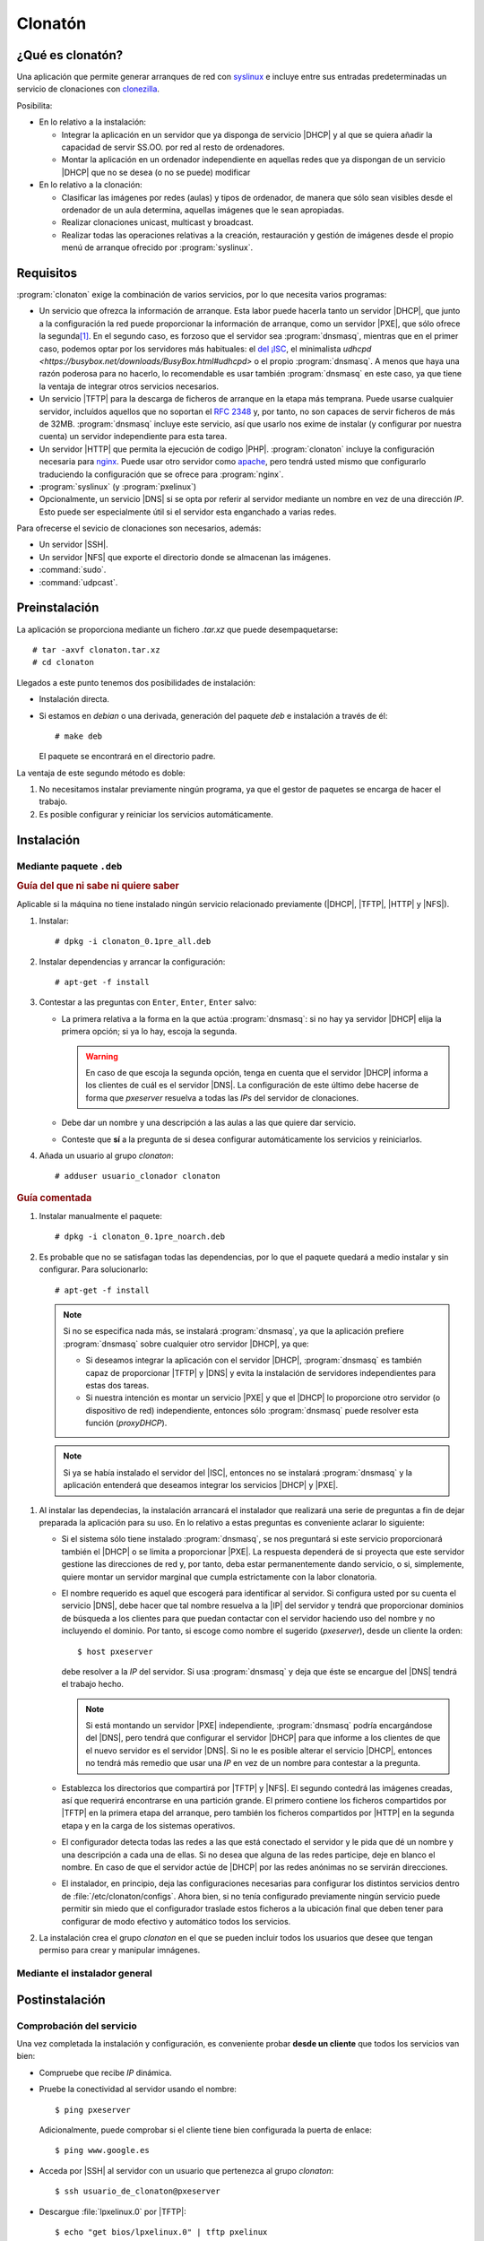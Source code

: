 ********
Clonatón
********

¿Qué es clonatón?
*****************
Una aplicación que permite generar arranques de red con `syslinux
<https://www.syslinux.org>`_ e incluye entre sus entradas predeterminadas un
servicio de clonaciones con `clonezilla <https://clonezilla.org/>`_.

Posibilita:

+ En lo relativo a la instalación:

  * Integrar la aplicación en un servidor que ya disponga de servicio |DHCP| y
    al que se quiera añadir la capacidad de servir SS.OO. por red al resto de
    ordenadores.

  * Montar la aplicación en un ordenador independiente en aquellas redes que ya
    dispongan de un servicio |DHCP| que no se desea (o no se puede) modificar

+ En lo relativo a la clonación:

  * Clasificar las imágenes por redes (aulas) y tipos de ordenador, de manera
    que sólo sean visibles desde el ordenador de un aula determina, aquellas
    imágenes que le sean apropiadas.

  * Realizar clonaciones unicast, multicast y broadcast.

  * Realizar todas las operaciones relativas a la creación, restauración y
    gestión de imágenes desde el propio menú de arranque ofrecido por
    :program:`syslinux`.

Requisitos
**********
:program:`clonaton` exige la combinación de varios servicios, por lo que
necesita varios programas:

* Un servicio que ofrezca la información de arranque. Esta labor puede hacerla
  tanto un servidor |DHCP|, que junto a la configuración la red puede
  proporcionar la información de arranque, como un servidor |PXE|, que sólo
  ofrece la segunda\ [#]_. En el segundo caso, es forzoso que el servidor sea
  :program:`dnsmasq`, mientras que en el primer caso, podemos optar por los
  servidores más habituales: el `del ¡ISC
  <https://www.isc.org/downloads/dhcp/>`_, el minimalista `udhcpd
  <https://busybox.net/downloads/BusyBox.html#udhcpd>` o el propio
  :program:`dnsmasq`. A menos que haya una razón poderosa para no hacerlo, lo
  recomendable es usar también :program:`dnsmasq` en este caso, ya que tiene la
  ventaja de integrar otros servicios necesarios.

* Un servicio |TFTP| para la descarga de ficheros de arranque en la etapa más
  temprana. Puede usarse cualquier servidor, incluídos aquellos que no soportan
  el :rfc:`2348` y, por tanto, no son capaces de servir ficheros de más de 32MB.
  :program:`dnsmasq` incluye este servicio, así que usarlo nos exime de instalar
  (y configurar por nuestra cuenta) un servidor independiente para esta tarea.

* Un servidor |HTTP| que permita la ejecución de codigo |PHP|.
  :program:`clonaton` incluye la configuración necesaria para `nginx
  <http://nginx.org>`_. Puede usar otro servidor como `apache
  <https://www.apache.org/>`_, pero tendrá usted mismo que configurarlo
  traduciendo la configuración que se ofrece para :program:`nginx`.

* :program:`syslinux` (y :program:`pxelinux`)

* Opcionalmente, un servicio |DNS| si se opta por referir al servidor mediante
  un nombre en vez de una dirección *IP*. Esto puede ser especialmente útil
  si el servidor esta enganchado a varias redes.

Para ofrecerse el sevicio de clonaciones son necesarios, además:

* Un servidor |SSH|.

* Un servidor |NFS| que exporte el directorio donde se almacenan las imágenes.

* :command:`sudo`.

* :command:`udpcast`.

Preinstalación
**************
La aplicación se proporciona mediante un fichero *.tar.xz* que puede
desempaquetarse::

   # tar -axvf clonaton.tar.xz
   # cd clonaton

Llegados a este punto tenemos dos posibilidades de instalación:

* Instalación directa.
* Si estamos en *debian* o una derivada, generación del paquete *deb*
  e instalación a través de él::

   # make deb

  El paquete se encontrará en el directorio padre.

La ventaja de este segundo método es doble:

#. No necesitamos instalar previamente ningún programa, ya que el
   gestor de paquetes se encarga de hacer el trabajo.
#. Es posible configurar y reiniciar los servicios automáticamente.

Instalación
***********

Mediante paquete ``.deb``
=========================

.. rubric:: Guía del que ni sabe ni quiere saber

Aplicable si la máquina no tiene instalado ningún servicio relacionado
previamente (|DHCP|, |TFTP|, |HTTP| y |NFS|).

#. Instalar::

      # dpkg -i clonaton_0.1pre_all.deb

#. Instalar dependencias y arrancar la configuración::

      # apt-get -f install

#. Contestar a las preguntas con ``Enter``, ``Enter``, ``Enter`` salvo:

   * La primera relativa a la forma en la que actúa :program:`dnsmasq`: si no
     hay ya servidor |DHCP| elija la primera opción; si ya lo hay, escoja la
     segunda.

     .. warning:: En caso de que escoja la segunda opción, tenga en cuenta
        que el servidor |DHCP| informa a los clientes de cuál es el servidor
        |DNS|. La configuración de este último debe hacerse de forma que
        *pxeserver* resuelva a todas las *IPs* del servidor de clonaciones.

   * Debe dar un nombre y una descripción a las aulas a las que quiere dar
     servicio.

   * Conteste que **sí** a la pregunta de si desea configurar automáticamente
     los servicios y reiniciarlos.

#. Añada un usuario al grupo *clonaton*::

   # adduser usuario_clonador clonaton

.. rubric:: Guía comentada

#. Instalar manualmente el paquete::

      # dpkg -i clonaton_0.1pre_noarch.deb

#. Es probable que no se satisfagan todas las dependencias, por lo que el
   paquete quedará a medio instalar y sin configurar. Para solucionarlo::

      # apt-get -f install

   .. note:: Si no se especifica nada más, se instalará :program:`dnsmasq`, ya
      que la aplicación prefiere :program:`dnsmasq` sobre cualquier otro
      servidor |DHCP|, ya que:
   
      * Si deseamos integrar la aplicación con el servidor |DHCP|,
        :program:`dnsmasq` es también capaz de proporcionar |TFTP| y |DNS| y
        evita la instalación de servidores independientes para estas dos
        tareas.

      * Si nuestra intención es montar un servicio |PXE| y que el |DHCP|
        lo proporcione otro servidor (o dispositivo de red) independiente,
        entonces sólo :program:`dnsmasq` puede resolver esta función
        (*proxyDHCP*).

   .. note:: Si ya se había instalado el servidor del |ISC|, entonces no
      se instalará :program:`dnsmasq` y la aplicación entenderá que deseamos
      integrar los servicios |DHCP| y |PXE|.

.. _preguntas-instalacion:

#. Al instalar las dependecias, la instalación arrancará el instalador que
   realizará una serie de preguntas a fin de dejar preparada la aplicación para
   su uso. En lo relativo a estas preguntas es conveniente aclarar lo siguiente:

   * Si el sistema sólo tiene instalado :program:`dnsmasq`, se nos preguntará si
     este servicio proporcionará también el |DHCP| o se limita a proporcionar
     |PXE|. La respuesta dependerá de si proyecta que este servidor gestione las
     direcciones de red y, por tanto, deba estar permanentemente dando servicio,
     o si, simplemente, quiere montar un servidor marginal que cumpla
     estrictamente con la labor clonatoria.

   * El nombre requerido es aquel que escogerá para identificar al servidor. Si
     configura usted por su cuenta el servicio |DNS|, debe hacer que tal nombre
     resuelva a la |IP| del servidor y tendrá que proporcionar dominios de
     búsqueda a los clientes para que puedan contactar con el servidor haciendo
     uso del nombre y no incluyendo el dominio. Por tanto, si escoge como nombre
     el sugerido (*pxeserver*), desde un cliente la orden::

         $ host pxeserver

     debe resolver a la *IP* del servidor. Si usa :program:`dnsmasq` y deja que
     éste se encargue del |DNS| tendrá el trabajo hecho.

     .. note:: Si está montando un servidor |PXE| independiente,
        :program:`dnsmasq` podría encargándose del |DNS|, pero tendrá que
        configurar el servidor |DHCP| para que informe a los clientes de que el
        nuevo servidor es el servidor |DNS|. Si no le es posible alterar el
        servicio |DHCP|, entonces no tendrá más remedio que usar una *IP* en vez
        de un nombre para contestar a la pregunta.

   * Establezca los directorios que compartirá por |TFTP| y |NFS|. El segundo
     contedrá las imágenes creadas, así que requerirá encontrarse en una
     partición grande. El primero contiene los ficheros compartidos por |TFTP|
     en la primera etapa del arranque, pero también los ficheros compartidos por
     |HTTP| en la segunda etapa y en la carga de los sistemas operativos.

   * El configurador detecta todas las redes a las que está conectado el
     servidor y le pida que dé un nombre y una descripción a cada una de ellas.
     Si no desea que alguna de las redes participe, deje en blanco el nombre. En
     caso de que el servidor actúe de |DHCP| por las redes anónimas no se
     servirán direcciones.

   * El instalador, en principio, deja las configuraciones necesarias para
     configurar los distintos servicios dentro de :file:`/etc/clonaton/configs`.
     Ahora bien, si no tenía configurado previamente ningún servicio puede
     permitir sin miedo que el configurador traslade estos ficheros a la
     ubicación final que deben tener para configurar de modo efectivo y
     automático todos los servicios.

#. La instalación crea el grupo *clonaton* en el que se pueden incluir
   todos los usuarios que desee que tengan permiso para crear y manipular
   imnágenes.

Mediante el instalador general
==============================

Postinstalación
***************

Comprobación del servicio
=========================
Una vez completada la instalación y configuración, es conveniente probar
**desde un cliente** que todos los servicios van bien:

* Compruebe que recibe *IP* dinámica.

* Pruebe la conectividad al servidor usando el nombre::

   $ ping pxeserver

  Adicionalmente, puede comprobar si el cliente tiene bien configurada la
  puerta de enlace::

   $ ping www.google.es

* Acceda por |SSH| al servidor con un usuario que pertenezca al grupo
  *clonaton*::

   $ ssh usuario_de_clonaton@pxeserver

* Descargue :file:`lpxelinux.0` por |TFTP|::

   $ echo "get bios/lpxelinux.0" | tftp pxelinux

* Intente montar con |NFS| el directorio :file:`/srv/nfs/images`::

   # mount -t nfs -o ro,vers=3 pxeserver:/srv/nfs/images /mnt

* Pruebe a obtener el menú de arranque::

   $ wget -qO - http://pxeserver/boot/bios/pxelinux.cfg/01-00-11-22-33-44-55


Apañando SliTaZ
===============
*SliTaZ* no proporciona a través de su página web, la versión *base* de su
distribución, que es la mínima para que sea operativa y que es suficiente para
la ejecución de algunas de las tareas que realiza el servicio de clonaciones.

Por eso motivo, el instalador usa la versión *core* que dispone de entorno
gráfico, pero es más pesada. Dada la facilidad para generar a partir de una
versión la otra, es recomendable hacer lo siguiente:

#. Arrancar a través del menú la *SliTaZ* gráfica.
#. Hacerse administrador y realizar lo siguiente::

    $ su -  # La contraseña es root.
    # mkdir -p /home/slitaz/flavors
    # cd /home/slitaz/flavors
    # tazlito get-flavor base
    # tazlito gen-distro

#. Completadas estas acciones, se tendrá en :file:`/home/slitaz/5.0/distro`
   la imagen *ISO* de la slitaz base. Como nos interesa esclusivamente, su
   sistema de ficheros, podemos extraerlo de la imagen y subirlo al
   servidor::

    # mount -o ro,loop /home/slitaz/5.0/distro/slitaz-base.iso /mnt
    # scp /mnt/boot/rootfs.gz usuario_de_clonaton@pxeserver:/tmp
    # poweroff

#. De vuelta en el servidor, debemos copiar el fichero en 
   :file:`/srv/tftp/ssoo/slitaz`::

    # mv -f /tmp/rootfs.gz /srv/tftp/ssoo/slitaz

Personalización
***************

Estética
========

Manipulación de entradas
========================

.. rubric:: Notas al pie

.. [#] Es obvio que, además, en algún dispositivo de la red debe existir un
   servidor |DHCP| que ofrezca la configuración de red y el servidor |PXE|
   se limita a suplementarla añadiendo la información de arranque. Implementar
   este caso es el que requiere un escenario en que ya existe una servicio
   |DHCP| y una red completamente funcional, y se quiere montar un servicio de
   clonaciones en una máquina aparte.

.. |DHCP| replace:: :abbr:`DHCP (Dynamic Host Configuration Protocol)`
